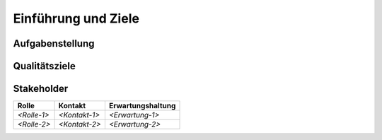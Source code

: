 .. _section-introduction-and-goals:

Einführung und Ziele
====================

.. _`_aufgabenstellung`:

Aufgabenstellung
----------------

.. _`_qualit_tsziele`:

Qualitätsziele
--------------

.. _`_stakeholder`:

Stakeholder
-----------

+-----------------+-----------------+-----------------------------------+
| Rolle           | Kontakt         | Erwartungshaltung                 |
+=================+=================+===================================+
| *<Rolle-1>*     | *<Kontakt-1>*   | *<Erwartung-1>*                   |
+-----------------+-----------------+-----------------------------------+
| *<Rolle-2>*     | *<Kontakt-2>*   | *<Erwartung-2>*                   |
+-----------------+-----------------+-----------------------------------+
